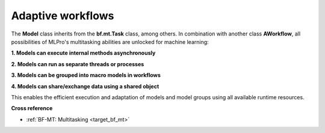 .. _target_bf_ml_workflows:

Adaptive workflows
==================

The **Model** class inherits from the **bf.mt.Task** class, among others. In combination with 
another class **AWorkflow**, all possibilities of MLPro's multitasking abilities are unlocked
for machine learning:

**1. Models can execute internal methods asynchronously**

**2. Models can run as separate threads or processes**

**3. Models can be grouped into macro models in workflows**

**4. Models can share/exchange data using a shared object**

This enables the efficient execution and adaptation of models and model groups using all available
runtime resources.

.. image:: images/MLPro-BF-ML-Workflow.drawio.png
   :scale: 50%


**Cross reference**

- :ref:`BF-MT: Multitasking <target_bf_mt>`